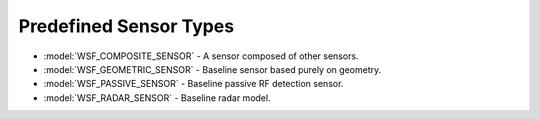 .. ****************************************************************************
.. CUI
..
.. The Advanced Framework for Simulation, Integration, and Modeling (AFSIM)
..
.. The use, dissemination or disclosure of data in this file is subject to
.. limitation or restriction. See accompanying README and LICENSE for details.
.. ****************************************************************************

.. _Predefined_Sensor_Types:

Predefined Sensor Types
-----------------------

* :model:`WSF_COMPOSITE_SENSOR` - A sensor composed of other sensors.
* :model:`WSF_GEOMETRIC_SENSOR` - Baseline sensor based purely on geometry.
* :model:`WSF_PASSIVE_SENSOR` - Baseline passive RF detection sensor.
* :model:`WSF_RADAR_SENSOR` - Baseline radar model.
